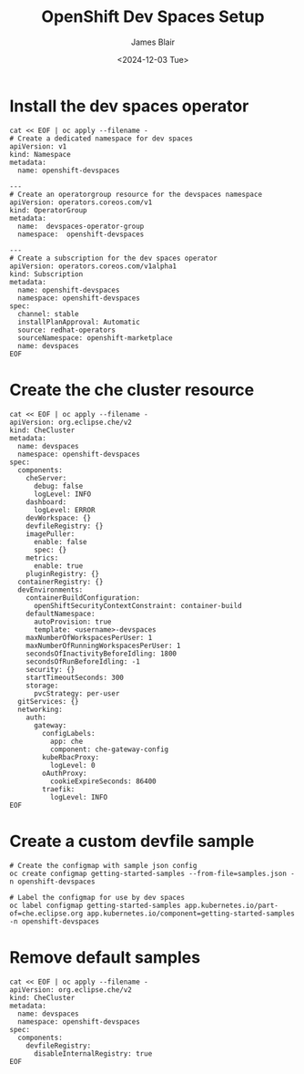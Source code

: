 #+TITLE: OpenShift Dev Spaces Setup
#+DATE: <2024-12-03 Tue>
#+AUTHOR: James Blair


* Install the dev spaces operator

#+NAME: Install dev spaces operator
#+begin_src tmux
cat << EOF | oc apply --filename -
# Create a dedicated namespace for dev spaces
apiVersion: v1
kind: Namespace
metadata:
  name: openshift-devspaces

---
# Create an operatorgroup resource for the devspaces namespace
apiVersion: operators.coreos.com/v1
kind: OperatorGroup
metadata:
  name:  devspaces-operator-group
  namespace:  openshift-devspaces

---
# Create a subscription for the dev spaces operator
apiVersion: operators.coreos.com/v1alpha1
kind: Subscription
metadata:
  name: openshift-devspaces
  namespace: openshift-devspaces
spec:
  channel: stable
  installPlanApproval: Automatic
  source: redhat-operators
  sourceNamespace: openshift-marketplace
  name: devspaces
EOF
#+end_src


* Create the che cluster resource

#+begin_src tmux
cat << EOF | oc apply --filename -
apiVersion: org.eclipse.che/v2
kind: CheCluster
metadata:
  name: devspaces
  namespace: openshift-devspaces
spec:
  components:
    cheServer:
      debug: false
      logLevel: INFO
    dashboard:
      logLevel: ERROR
    devWorkspace: {}
    devfileRegistry: {}
    imagePuller:
      enable: false
      spec: {}
    metrics:
      enable: true
    pluginRegistry: {}
  containerRegistry: {}
  devEnvironments:
    containerBuildConfiguration:
      openShiftSecurityContextConstraint: container-build
    defaultNamespace:
      autoProvision: true
      template: <username>-devspaces
    maxNumberOfWorkspacesPerUser: 1
    maxNumberOfRunningWorkspacesPerUser: 1
    secondsOfInactivityBeforeIdling: 1800
    secondsOfRunBeforeIdling: -1
    security: {}
    startTimeoutSeconds: 300
    storage:
      pvcStrategy: per-user
  gitServices: {}
  networking:
    auth:
      gateway:
        configLabels:
          app: che
          component: che-gateway-config
        kubeRbacProxy:
          logLevel: 0
        oAuthProxy:
          cookieExpireSeconds: 86400
        traefik:
          logLevel: INFO
EOF
#+end_src


* Create a custom devfile sample

#+NAME: Create a custom devfile sample
#+begin_src tmux
# Create the configmap with sample json config
oc create configmap getting-started-samples --from-file=samples.json -n openshift-devspaces

# Label the configmap for use by dev spaces
oc label configmap getting-started-samples app.kubernetes.io/part-of=che.eclipse.org app.kubernetes.io/component=getting-started-samples -n openshift-devspaces
#+end_src


* Remove default samples

#+NAME: Hide default samples
#+begin_src tmux
cat << EOF | oc apply --filename -
apiVersion: org.eclipse.che/v2
kind: CheCluster
metadata:
  name: devspaces
  namespace: openshift-devspaces
spec:
  components:
    devfileRegistry:
      disableInternalRegistry: true
EOF
#+end_src
